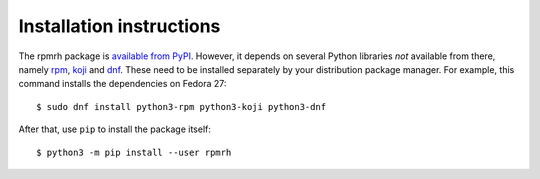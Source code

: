 Installation instructions
=========================

.. _rpm: http://rpm.org
.. _koji: https://pagure.io/koji/
.. _dnf: https://github.com/rpm-software-management/dnf

The rpmrh package is `available from PyPI <https://pypi.python.org>`_.
However, it depends on several Python libraries *not* available from there,
namely `rpm`_, `koji`_ and `dnf`_.
These need to be installed separately by your distribution package manager.
For example, this command installs the dependencies on Fedora 27::

    $ sudo dnf install python3-rpm python3-koji python3-dnf

After that, use ``pip`` to install the package itself::

    $ python3 -m pip install --user rpmrh
